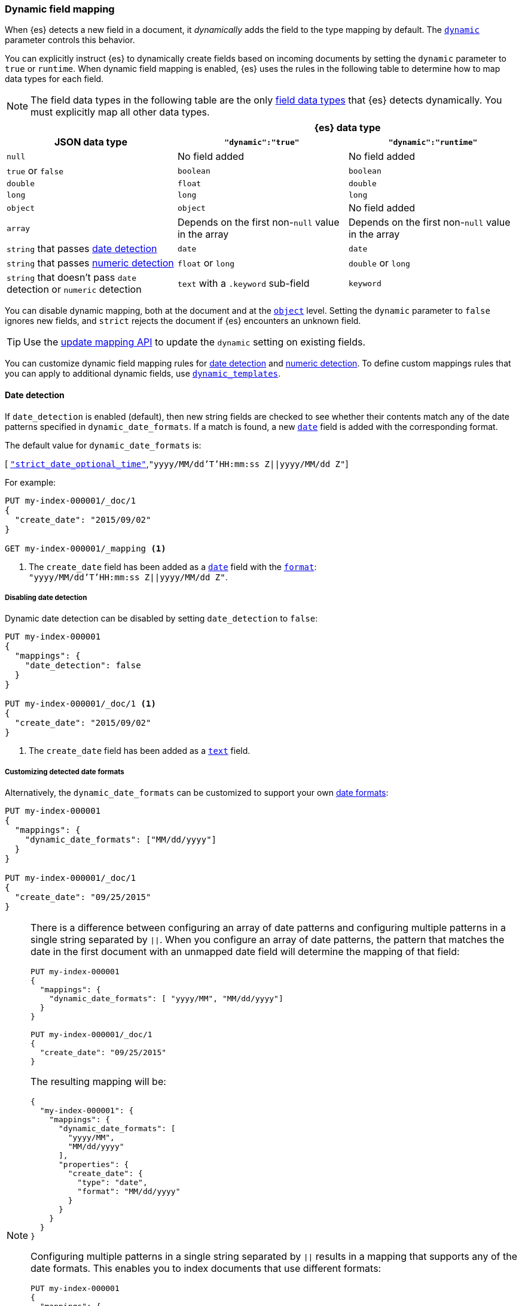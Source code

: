 [[dynamic-field-mapping]]
=== Dynamic field mapping

When {es} detects a new field in a document, it _dynamically_ adds the field to
the type mapping by default. The <<dynamic,`dynamic`>> parameter controls this behavior.

You can explicitly instruct {es} to dynamically create fields based on incoming
documents by setting the `dynamic` parameter to `true` or `runtime`. When
dynamic field mapping is enabled, {es} uses the rules in the following table to
determine how to map data types for each field.

NOTE: The field data types in the following table are the only
<<mapping-types,field data types>> that {es} detects dynamically. You must
explicitly map all other data types.

[[dynamic-field-mapping-types]]
// tag::dynamic-field-mapping-types-tag[]
[cols="3",frame=all]
|===
h|                2+^h|{es} data type
h| JSON data type h| `"dynamic":"true"` h| `"dynamic":"runtime"`
 |`null` 2*| No field added
 |`true` or `false` 2*| `boolean`
 |`double` | `float` | `double`
 |`long` 2*| `long`
 |`object` | `object` | No field added
 |`array` 2*|  Depends on the first non-`null` value in the array
 |`string` that passes <<date-detection,date detection>> 2*| `date`
 |`string` that passes <<numeric-detection,numeric detection>> | `float` or `long` | `double` or `long`
 |`string` that doesn't pass `date` detection or `numeric` detection | `text` with a `.keyword` sub-field | `keyword`
|===
// end::dynamic-field-mapping-types-tag[]

You can disable dynamic mapping, both at the document and at the
<<object,`object`>> level. Setting the `dynamic` parameter to
`false` ignores new fields, and `strict` rejects the document if {es}
encounters an unknown field.

TIP: Use the <<indices-put-mapping,update mapping API>> to update the `dynamic`
setting on existing fields.

You can customize dynamic field mapping rules for
<<date-detection,date detection>> and <<numeric-detection,numeric detection>>.
To define custom mappings rules that you can apply to additional dynamic
fields, use <<dynamic-templates,`dynamic_templates`>>.

[[date-detection]]
==== Date detection

If `date_detection` is enabled (default), then new string fields are checked
to see whether their contents match any of the date patterns specified in
`dynamic_date_formats`. If a match is found, a new <<date,`date`>> field is
added with the corresponding format.

The default value for `dynamic_date_formats` is:

&#91; <<strict-date-time,`"strict_date_optional_time"`>>,`"yyyy/MM/dd'T'HH:mm:ss Z||yyyy/MM/dd Z"`]

For example:


[source,console]
--------------------------------------------------
PUT my-index-000001/_doc/1
{
  "create_date": "2015/09/02"
}

GET my-index-000001/_mapping <1>
--------------------------------------------------

<1> The `create_date` field has been added as a <<date,`date`>>
    field with the <<mapping-date-format,`format`>>: +
    `"yyyy/MM/dd'T'HH:mm:ss Z||yyyy/MM/dd Z"`.

===== Disabling date detection

Dynamic date detection can be disabled by setting `date_detection` to `false`:

[source,console]
--------------------------------------------------
PUT my-index-000001
{
  "mappings": {
    "date_detection": false
  }
}

PUT my-index-000001/_doc/1 <1>
{
  "create_date": "2015/09/02"
}
--------------------------------------------------

<1> The `create_date` field has been added as a <<text,`text`>> field.

===== Customizing detected date formats

Alternatively, the `dynamic_date_formats` can be customized to support your
own <<mapping-date-format,date formats>>:

[source,console]
--------------------------------------------------
PUT my-index-000001
{
  "mappings": {
    "dynamic_date_formats": ["MM/dd/yyyy"]
  }
}

PUT my-index-000001/_doc/1
{
  "create_date": "09/25/2015"
}
--------------------------------------------------

[NOTE]
====
There is a difference between configuring an array of date patterns and
configuring multiple patterns in a single string separated by `||`. When you
configure an array of date patterns, the pattern that matches the date in the
first document with an unmapped date field will determine the mapping of that
field:

[source,console]
--------------------------------------------------
PUT my-index-000001
{
  "mappings": {
    "dynamic_date_formats": [ "yyyy/MM", "MM/dd/yyyy"]
  }
}

PUT my-index-000001/_doc/1
{
  "create_date": "09/25/2015"
}
--------------------------------------------------

The resulting mapping will be:

////
[source,console]
----
GET my-index-000001/_mapping
----
//TEST[continued]
////

[source,console-result]
--------------------------------------------------
{
  "my-index-000001": {
    "mappings": {
      "dynamic_date_formats": [
        "yyyy/MM",
        "MM/dd/yyyy"
      ],
      "properties": {
        "create_date": {
          "type": "date",
          "format": "MM/dd/yyyy"
        }
      }
    }
  }
}
--------------------------------------------------

Configuring multiple patterns in a single string separated by `||` results in a
mapping that supports any of the date formats. This enables you to index
documents that use different formats:

[source,console]
--------------------------------------------------
PUT my-index-000001
{
  "mappings": {
    "dynamic_date_formats": [ "yyyy/MM||MM/dd/yyyy"]
  }
}

PUT my-index-000001/_doc/1
{
  "create_date": "09/25/2015"
}
--------------------------------------------------

The resulting mapping will be:

////
[source,console]
----
GET my-index-000001/_mapping
----
//TEST[continued]
////

[source,console-result]
--------------------------------------------------
{
  "my-index-000001": {
    "mappings": {
      "dynamic_date_formats": [
        "yyyy/MM||MM/dd/yyyy"
      ],
      "properties": {
        "create_date": {
          "type": "date",
          "format": "yyyy/MM||MM/dd/yyyy"
        }
      }
    }
  }
}
--------------------------------------------------
====

[NOTE]
====
Epoch formats (`epoch_millis` and `epoch_second`) are not supported as dynamic date formats.
====

[[numeric-detection]]
==== Numeric detection

While JSON has support for native floating point and integer data types, some
applications or languages may sometimes render numbers as strings. Usually the
correct solution is to map these fields explicitly, but numeric detection
(which is disabled by default) can be enabled to do this automatically:


[source,console]
--------------------------------------------------
PUT my-index-000001
{
  "mappings": {
    "numeric_detection": true
  }
}

PUT my-index-000001/_doc/1
{
  "my_float":   "1.0", <1>
  "my_integer": "1" <2>
}
--------------------------------------------------

<1> The `my_float` field is added as a <<number,`float`>> field.
<2> The `my_integer` field is added as a <<number,`long`>> field.
